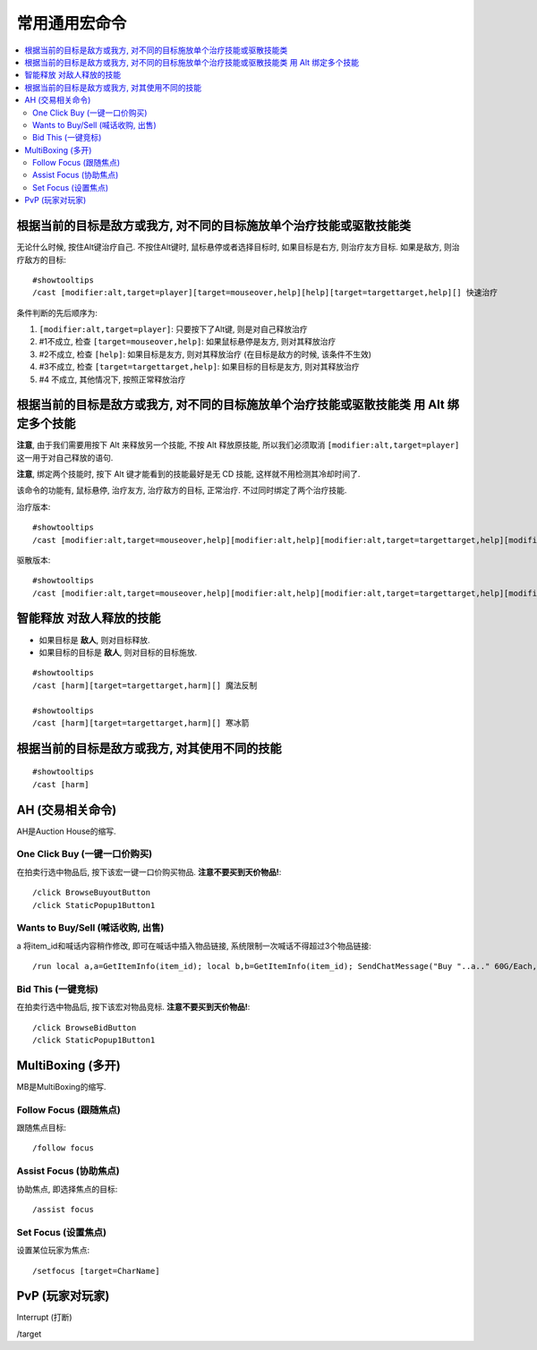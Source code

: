 .. _常用通用宏命令:

常用通用宏命令
==============================================================================

.. contents::
    :local:


根据当前的目标是敌方或我方, 对不同的目标施放单个治疗技能或驱散技能类
------------------------------------------------------------------------------
无论什么时候, 按住Alt键治疗自己. 不按住Alt键时, 鼠标悬停或者选择目标时, 如果目标是右方, 则治疗友方目标. 如果是敌方, 则治疗敌方的目标::

    #showtooltips
    /cast [modifier:alt,target=player][target=mouseover,help][help][target=targettarget,help][] 快速治疗

条件判断的先后顺序为:

1. ``[modifier:alt,target=player]``: 只要按下了Alt键, 则是对自己释放治疗
2. #1不成立, 检查 ``[target=mouseover,help]``: 如果鼠标悬停是友方, 则对其释放治疗
3. #2不成立, 检查 ``[help]``: 如果目标是友方, 则对其释放治疗 (在目标是敌方的时候, 该条件不生效)
4. #3不成立, 检查 ``[target=targettarget,help]``: 如果目标的目标是友方, 则对其释放治疗
5. #4 不成立, 其他情况下, 按照正常释放治疗


根据当前的目标是敌方或我方, 对不同的目标施放单个治疗技能或驱散技能类 用 Alt 绑定多个技能
------------------------------------------------------------------------------

**注意**, 由于我们需要用按下 Alt 来释放另一个技能, 不按 Alt 释放原技能, 所以我们必须取消 ``[modifier:alt,target=player]`` 这一用于对自己释放的语句.

**注意**, 绑定两个技能时, 按下 Alt 键才能看到的技能最好是无 CD 技能, 这样就不用检测其冷却时间了.

该命令的功能有, 鼠标悬停, 治疗友方, 治疗敌方的目标, 正常治疗. 不过同时绑定了两个治疗技能.

治疗版本::

    #showtooltips
    /cast [modifier:alt,target=mouseover,help][modifier:alt,help][modifier:alt,target=targettarget,help][modifier:alt] 圣光术; [target=mouseover,help][help][target=targettarget,help][] 圣光闪现

驱散版本::

    #showtooltips
    /cast [modifier:alt,target=mouseover,help][modifier:alt,help][modifier:alt,target=targettarget,help][modifier:alt] 群体驱散; [target=mouseover,help][help][target=targettarget,help][] 驱散魔法


智能释放 对敌人释放的技能
------------------------------------------------------------------------------
- 如果目标是 **敌人**, 则对目标释放.
- 如果目标的目标是 **敌人**, 则对目标的目标施放.

::

    #showtooltips
    /cast [harm][target=targettarget,harm][] 魔法反制

    #showtooltips
    /cast [harm][target=targettarget,harm][] 寒冰箭


根据当前的目标是敌方或我方, 对其使用不同的技能
------------------------------------------------------------------------------

::

    #showtooltips
    /cast [harm]


AH (交易相关命令)
------------------------------------------------------------------------------
AH是Auction House的缩写.


One Click Buy (一键一口价购买)
~~~~~~~~~~~~~~~~~~~~~~~~~~~~~~~~~~~~~~~~~~~~~~~~~~~~~~~~~~~~~~~~~~~~~~~~~~~~~~
.. image:: AH_OneClickBuy.png

在拍卖行选中物品后, 按下该宏一键一口价购买物品. **注意不要买到天价物品!**::

    /click BrowseBuyoutButton
    /click StaticPopup1Button1


Wants to Buy/Sell (喊话收购, 出售)
~~~~~~~~~~~~~~~~~~~~~~~~~~~~~~~~~~~~~~~~~~~~~~~~~~~~~~~~~~~~~~~~~~~~~~~~~~~~~~
.. image:: AH_WTB.png
a
将item_id和喊话内容稍作修改, 即可在喊话中插入物品链接, 系统限制一次喊话不得超过3个物品链接::

    /run local a,a=GetItemInfo(item_id); local b,b=GetItemInfo(item_id); SendChatMessage("Buy "..a.." 60G/Each, "..b.." 30G/Each, W me or COD me.","channel",nil,2)


Bid This (一键竞标)
~~~~~~~~~~~~~~~~~~~~~~~~~~~~~~~~~~~~~~~~~~~~~~~~~~~~~~~~~~~~~~~~~~~~~~~~~~~~~~
.. image:: AH_BidThis.png

在拍卖行选中物品后, 按下该宏对物品竞标. **注意不要买到天价物品!**::

    /click BrowseBidButton
    /click StaticPopup1Button1


MultiBoxing (多开)
------------------------------------------------------------------------------
MB是MultiBoxing的缩写.


Follow Focus (跟随焦点)
~~~~~~~~~~~~~~~~~~~~~~~~~~~~~~~~~~~~~~~~~~~~~~~~~~~~~~~~~~~~~~~~~~~~~~~~~~~~~~
.. image:: MB_FollowFocus.png

跟随焦点目标::

    /follow focus


Assist Focus (协助焦点)
~~~~~~~~~~~~~~~~~~~~~~~~~~~~~~~~~~~~~~~~~~~~~~~~~~~~~~~~~~~~~~~~~~~~~~~~~~~~~~
.. image:: MB_AssistFocus.png

协助焦点, 即选择焦点的目标::

    /assist focus


Set Focus (设置焦点)
~~~~~~~~~~~~~~~~~~~~~~~~~~~~~~~~~~~~~~~~~~~~~~~~~~~~~~~~~~~~~~~~~~~~~~~~~~~~~~
.. image:: MB_SetFocus.png

设置某位玩家为焦点::

    /setfocus [target=CharName]


PvP (玩家对玩家)
------------------------------------------------------------------------------

Interrupt (打断)

/target